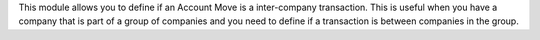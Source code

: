 This module allows you to define if an Account Move is a inter-company transaction.
This is useful when you have a company that is part of a group of companies and you need to define if a transaction is between companies in the group.
